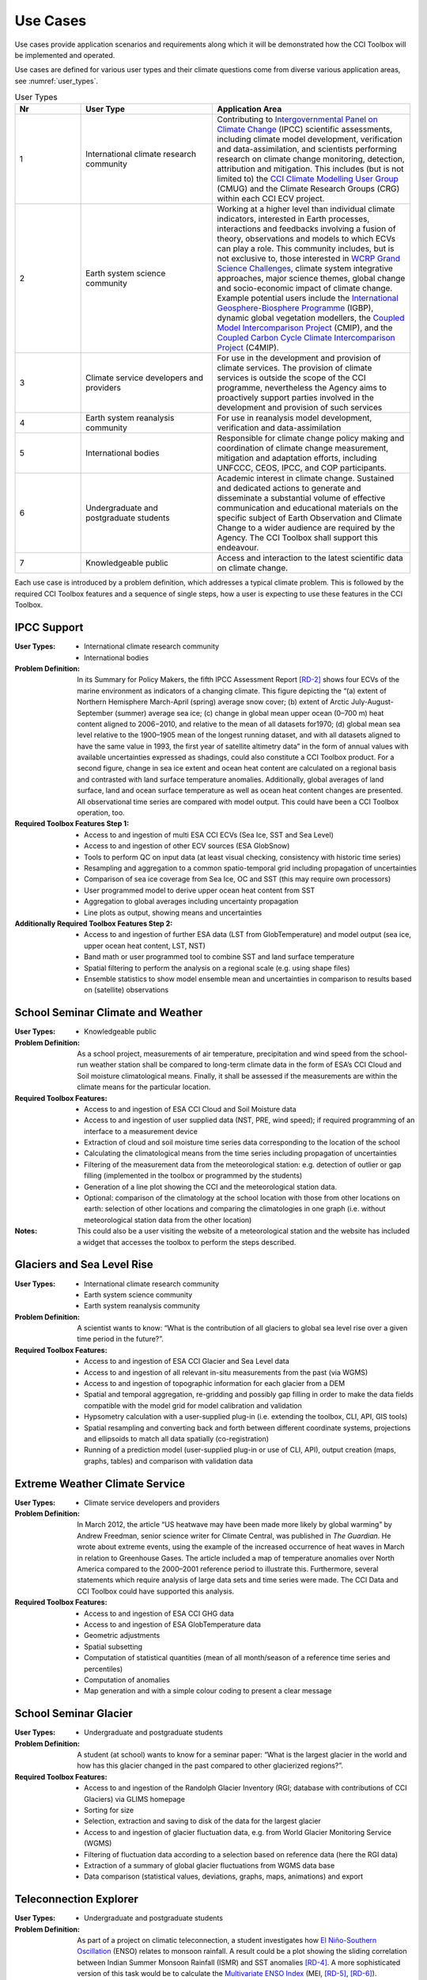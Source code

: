 .. _[RD-1]:	http://www.wcrp-climate.org/index.php/about-implementation/119-implementation-gc. 
.. _[RD-2]:	https://www.ipcc.ch/pdf/assessment-report/ar5/wg1/WG1AR5_SPM_FINAL.pdf
.. _[RD-3]:	https://www.theguardian.com/environment/2012/mar/28/us-heatwave-likely-global-warming
.. _[RD-4]:	http://onlinelibrary.wiley.com/doi/10.1029/2001GL013294/abstract
.. _[RD-5]:	http://www.esrl.noaa.gov/psd/enso/mei/WT1.pdf
.. _[RD-6]:	http://onlinelibrary.wiley.com/doi/10.1002/j.1477-8696.1998.tb06408.x/abstract
.. _[RD-7]:	http://www.r-project.org/
.. _[RD-8]:	https://www.python.org/
.. _[RD-9]: http://www.wmo.int/pages/prog/sat/documents/ARCH_strategy-climate-architecture-space.pdf
.. _[RD-10]: http://ceos.org/document_management/Working_Groups/WGClimate/Meetings/WGClimate-6/WGClimate_ECV-Inventory-Questionnaire-Guide_v2-2_Feb2016.pdf 

.. _Intergovernmental Panel on Climate Change: http://www.ipcc.ch/
.. _CCI Climate Modelling User Group: http://www.esa-cmug-cci.org/
.. _WCRP Grand Science Challenges: http://www.wcrp-climate.org/grand-challenges
.. _International Geosphere-Biosphere Programme: http://www.igbp.net/
.. _Coupled Model Intercomparison Project: http://cmip-pcmdi.llnl.gov/
.. _Coupled Carbon Cycle Climate Intercomparison Project: http://www.wcrp-climate.org/modelling-wgcm-mip-catalogue/modelling-wgcm-mips/230-modelling-wgcm-c4mip

=========
Use Cases
=========

Use cases provide application scenarios and requirements along which it will be demonstrated
how the CCI Toolbox will be implemented and operated.

Use cases are defined for various user types and their climate questions come from diverse various application areas,
see :numref:`user_types`.

.. list-table:: User Types
   :name: user_types
   :widths: 5 10 15
   :header-rows: 1

   * - Nr
     - User Type
     - Application Area
   * - 1
     - International climate research community
     - Contributing to `Intergovernmental Panel on Climate Change`_ (IPCC) scientific assessments, including climate model development, verification and data-assimilation, and scientists performing research on climate change monitoring, detection, attribution and mitigation. This includes (but is not limited to) the `CCI Climate Modelling User Group`_ (CMUG) and the Climate Research Groups (CRG) within each CCI ECV project.
   * - 2
     - Earth system science community
     - Working at a higher level than individual climate indicators, interested in Earth processes, interactions and feedbacks involving a fusion of theory, observations and models to which ECVs can play a role. This community includes, but is not exclusive to, those interested in `WCRP Grand Science Challenges`_, climate system integrative approaches, major science themes, global change and socio-economic impact of climate change. Example potential users include the `International Geosphere-Biosphere Programme`_ (IGBP), dynamic global vegetation modellers, the `Coupled Model Intercomparison Project`_ (CMIP), and the `Coupled Carbon Cycle Climate Intercomparison Project`_ (C4MIP).
   * - 3
     - Climate service developers and providers
     - For use in the development and provision of climate services. The provision of climate services is outside the scope of the CCI programme, nevertheless the Agency aims to proactively support parties involved in the development and provision of such services
   * - 4
     - Earth system reanalysis community 
     - For use in reanalysis model development, verification and data-assimilation
   * - 5
     - International bodies 
     - Responsible for climate change policy making and coordination of climate change measurement, mitigation and adaptation efforts, including UNFCCC, CEOS, IPCC, and COP participants.
   * - 6
     - Undergraduate and postgraduate students
     - Academic interest in climate change. Sustained and dedicated actions to generate and disseminate a substantial volume of effective communication and educational materials on the specific subject of Earth Observation and Climate Change to a wider audience are required by the Agency. The CCI Toolbox shall support this endeavour.
   * - 7
     - Knowledgeable public
     - Access and interaction to the latest scientific data on climate change.


Each use case is introduced by a problem definition, which addresses a typical climate problem.
This is followed by the required CCI Toolbox features and a sequence of single steps,
how a user is expecting to use these features in the CCI Toolbox.

.. _uc_01:

IPCC Support
============

:User Types:
    * International climate research community
    * International bodies

:Problem Definition: In its Summary for Policy Makers, the fifth IPCC Assessment Report `[RD-2]`_ shows
    four ECVs of the marine environment as indicators of a changing climate. This figure depicting the “(a)
    extent of Northern Hemisphere March-April (spring) average snow cover; (b) extent of Arctic July-August-September
    (summer) average sea ice; (c) change in global mean upper ocean (0–700 m) heat content aligned to 2006−2010,
    and relative to the mean of all datasets for1970; (d) global mean sea level relative to the 1900–1905 mean of the
    longest running dataset, and with all datasets aligned to have the same value in 1993, the first year of satellite
    altimetry data” in the form of annual values with available uncertainties expressed as shadings, could also
    constitute a CCI Toolbox product. For a second figure, change in sea ice extent and ocean heat content are
    calculated on a regional basis and contrasted with land surface temperature anomalies. Additionally, global
    averages of land surface, land and ocean surface temperature as well as ocean heat content changes are presented.
    All observational time series are compared with model output. This could have been a CCI Toolbox operation, too.

:Required Toolbox Features Step 1:

    * Access to and ingestion of multi ESA CCI ECVs (Sea Ice, SST and Sea Level)
    * Access to and ingestion of other ECV sources (ESA GlobSnow)
    * Tools to perform QC on input data (at least visual checking, consistency with historic time series)
    * Resampling and aggregation to a common spatio-temporal grid including propagation of uncertainties
    * Comparison of sea ice coverage from Sea Ice, OC and SST (this may require own processors)
    * User programmed model to derive upper ocean heat content from SST
    * Aggregation to global averages including uncertainty propagation
    * Line plots as output, showing means and uncertainties

:Additionally Required Toolbox Features Step 2:

    * Access to and ingestion of further ESA data (LST from GlobTemperature) and model output 
      (sea ice, upper ocean heat content, LST, NST)
    * Band math or user programmed tool to combine SST and land surface temperature
    * Spatial filtering to perform the analysis on a regional scale (e.g. using shape files)
    * Ensemble statistics to show model ensemble mean and uncertainties in comparison to results based
      on (satellite) observations

.. _uc_02:

School Seminar Climate and Weather
==================================

:User Types:
    * Knowledgeable public

:Problem Definition: As a school project, measurements of air temperature, precipitation and wind speed from the
    school-run weather station shall be compared to long-term climate data in the form of ESA’s CCI Cloud and
    Soil moisture climatological means. Finally, it shall be assessed if the measurements are within the climate
    means for the particular location.

:Required Toolbox Features:
    * Access to and ingestion of ESA CCI Cloud and Soil Moisture data
    * Access to and ingestion of user supplied data (NST, PRE, wind speed); 
      if required programming of an interface to a measurement device
    * Extraction of cloud and soil moisture time series data corresponding to the location of the school
    * Calculating the climatological means from the time series including propagation of uncertainties
    * Filtering of the measurement data from the meteorological station: e.g. detection of outlier or gap filling
      (implemented in the toolbox or programmed by the students)
    * Generation of a line plot showing the CCI and the meteorological station data.
    * Optional: comparison of the climatology at the school location with those from other locations on earth:
      selection of other locations and comparing the climatologies in one graph (i.e. without meteorological station
      data from the other location)

:Notes: This could also be a user visiting the website of a meteorological station and the website has included a
    widget that accesses the toolbox to perform the steps described.

.. _uc_03:

Glaciers and Sea Level Rise
===========================

:User Types:
    * International climate research community
    * Earth system science community
    * Earth system reanalysis community

:Problem Definition: A scientist wants to know: “What is the contribution of all glaciers to global sea level
    rise over a given time period in the future?”.

:Required Toolbox Features:
    * Access to and ingestion of ESA CCI Glacier and Sea Level data
    * Access to and ingestion of all relevant in-situ measurements from the past  (via WGMS)
    * Access to and ingestion of topographic information for each glacier from a DEM
    * Spatial and temporal aggregation, re-gridding and possibly gap filling in order to make the data fields
      compatible with the model grid for model calibration and validation
    * Hypsometry calculation with a user-supplied plug-in (i.e. extending the toolbox, CLI, API, GIS tools)
    * Spatial resampling and converting back and forth between different coordinate systems, projections and
      ellipsoids to match all data spatially (co-registration)
    * Running of a prediction model (user-supplied plug-in or use of CLI, API), output creation (maps, graphs, tables)
      and comparison with validation data

.. _uc_04:

Extreme Weather Climate Service
===============================

:User Types:
    * Climate service developers and providers

:Problem Definition: In March 2012, the article “US heatwave may have been made more likely by global warming” by
    Andrew Freedman, senior science writer for Climate Central, was published in *The Guardian*. He wrote
    about extreme events, using the example of the increased occurrence of heat waves in March in relation
    to Greenhouse Gases. The article included a map of temperature anomalies over North America compared to
    the 2000–2001 reference period to illustrate this. Furthermore, several statements which require analysis of
    large data sets and time series were made. The CCI Data and CCI Toolbox could have supported this analysis.

:Required Toolbox Features:
    * Access to and ingestion of ESA CCI GHG data
    * Access to and ingestion of ESA GlobTemperature data
    * Geometric adjustments
    * Spatial subsetting
    * Computation of statistical quantities (mean of all month/season of a reference time series and percentiles)
    * Computation of anomalies
    * Map generation and with a simple colour coding to present a clear message

.. _uc_05:

School Seminar Glacier
======================

:User Types:
    * Undergraduate and postgraduate students

:Problem Definition: A student (at school) wants to know for a seminar paper: “What is the largest glacier in the
    world and how has this glacier changed in the past compared to other glacierized regions?”.

:Required Toolbox Features:
    * Access to and ingestion of the Randolph Glacier Inventory (RGI; database with contributions of CCI Glaciers) via
      GLIMS homepage
    * Sorting for size
    * Selection, extraction and saving to disk of the data for the largest glacier
    * Access to and ingestion of glacier fluctuation data, e.g. from World Glacier Monitoring Service (WGMS)
    * Filtering of fluctuation data according to a selection based on reference data (here the RGI data)
    * Extraction of a summary of global glacier fluctuations from WGMS data base
    * Data comparison (statistical values, deviations, graphs, maps, animations) and export

.. _uc_06:

.. _El Niño-Southern Oscillation: https://de.wikipedia.org/wiki/El_Ni%C3%B1o-Southern_Oscillation
.. _Multivariate ENSO Index: https://en.wikipedia.org/wiki/Multivariate_ENSO_index
.. _EOF analysis: https://climatedataguide.ucar.edu/climate-data-tools-and-analysis/empirical-orthogonal-function-eof-analysis-and-rotated-eof-analysis

Teleconnection Explorer
=======================

:User Types:
    * Undergraduate and postgraduate students

:Problem Definition: As part of a project on climatic teleconnection, a student investigates how `El Niño-Southern Oscillation`_
    (ENSO) relates to monsoon rainfall. A result could be a plot showing the sliding correlation between
    Indian Summer Monsoon Rainfall (ISMR) and SST anomalies `[RD-4]`_. A more sophisticated version of this
    task would be to calculate the `Multivariate ENSO Index`_ (MEI, `[RD-5]`_, `[RD-6]`_). Additionally, also the comparison
    of the ENSO index with other CCI datasets (e.g. Cloud, Fire) would be interesting.

:Required Toolbox Features:
    * Access to and ingestion of ESA CCI SST and Soil Moisture data
    * Geometric adjustments
    * Spatial (manually by drawing a polygon of the particular area) and temporal filtering and subsetting for
      both data sets
    * Calculation of anomalies and statistical quantities
    * Visual presentation of statistical results and time series
    * ENSO index calculation from SST data (built-in function, user-supplied plug-in or CLI, API)
    * Calculation of the absolute anomaly on the log transformed soil moisture data (this should be a standard
      function/processor provided by the toolbox)
    * Calculation of the correlation between the two time series with a lag of 30 days
    * Generation of a correlation map and export of the correlation data (format options) regarding the date range
      chosen
    * Generation of a time series plot of the correlation by the selection of a location in South East Asia on
      the correlation map
    * Saving of the image and the underlying data (format options)

In case of choosing the MEI instead of a solely SST-based index:

    * Access to and ingestion of additional data for MEI (sea-level pressure (P), zonal (U) and meridional (V)
      components of the surface wind, sea surface temperature (S), surface air temperature (A), and total cloudiness
      fraction of the sky (C))
    * Geometric adjustments
    * Index calculation including `EOF analysis`_ (incorporated by built-in function, user-supplied plug-in or CLI, API)

:Additional Features:
    * Access to and ingestion of additional ESA CCI data (fire, clouds, ocean colour, sea ice)
    * Geometric adjustments
    * Spatial and temporal filtering
    * Calculation of statistic quantities and correlations
    * Generation of maps and plots
    * Export of the data

.. _uc_07:

Regional Cryosphere Climate Service
===================================

:User Types:
    * Climate service developers and providers

:Problem Definition: The Federal Office of Environment (FOEN) in Switzerland wants to provide an internet-based
    platform to disseminate latest information on the cryosphere and its changes in Switzerland. Such information could
    be, for example, the number of days with snow or other parameters like the glacier extent or start of the melting season. Before the technical work with the toolbox can be performed a
    user survey would be required to obtain detailed requirements for such a climate service.

:Required Toolbox Features:
    * Access to and ingestion of RGI Glacier and WGMS fluctuation data
    * Access to and ingestion of meteorological and snow cover data (from MeteoSchweiz and Institute for Snow and
      Avalanche Research (SLF))
    * Geometric adjustments and spatial intersection
    * Access to and ingestion of ESA CCI Glacier data
    * Access to and ingestion of latest meteorological data
    * Geometric adjustments
    * Extraction of area and time period
    * Generation of graphs (e.g. cumulative glacier length changes): descriptive statistical analysis (at least mean
      values, variances, anomalies) with user-controlled display and format options, annotations (need to load and
      display information on limitation and data sources)
    * Decision on any other data that should be made available (e.g. more permanently, quick links)

:Note: The general decision on layout, data sets etc. will be taken by the FOEN outside the CCI Toolbox but
    will be input to the selection options.

.. _uc_08:

World Glacier Monitoring Service
================================

:User Types:
    * International bodies

:Problem Definition: A service of the World Glacier Monitoring Service (WGMS) based on ESA CCI products,
    combined with other environmental parameters as well as meta data on glaciers, could be the provision of a
    database of glacier volume changes derived from remote sensing data (e.g. DEM differencing and altimetry sensors)

:Required Toolbox Features:
    * Access to and ingestion of RGI Glacier and WGMS fluctuation data
    * Access to and ingestion of ESA CCI Glacier data
    * Access to and ingestion of altimetry data and glacier meta data
    * Geometric adjustments
    * Subsetting and filtering of data according to user defined criteria
    * Data quality and consistency checks
    * Search for information about persons responsible for meta data according to a list of criteria, procurement of
      meta data
    * Adjustment of formats and metadata until they fit into the database (reference keys)
    * Additional: Selection of locations, time-periods, Calculation of means, anomalies, variances
    * Quality checks and data upload to the database

.. _uc_09:

Relationships between Aerosol and Cloud ECV
===========================================

:User Types:
    * Earth system science community

:Problem Definition: A climate scientist wishes to analyse potential correlations between Aerosol and Cloud ECVs.

:Required Toolbox Features:
    * Access to and ingestion of ESA CCI Aerosol and Cloud data (Aerosol Optical Depth and Cloud Fraction)
    * Geometric adjustments
    * Spatial (point, polygon) and temporal subsetting
    * Visualisation of both times series at the same time: e.g. time series plot, time series animation
    * Correlation analysis, scatter-plot of correlation statistics, saving of image and correlation statistics on disk
      (format options)


:Exemplary Workflow: :doc:`op_specs/uc_workflows/uc09_workflow`


.. _uc_10:

Scientific Investigation of NAO Signature
=========================================

:User Types:
    * Earth system science community

:Problem Definition: A climate scientist wishes to investigate the signature of the North Atlantic Oscillation (NAO)
    in multiple ECVs using a processor built by another climate scientist and contributed to the toolbox.

:Required Toolbox Features:
    * Access to and ingestion of ESA CCI ECV data (e.g. clouds, sea ice, sea level, SST, soil moisture)
    * Access to and ingestion of external data (NAO time series)
    * Geometric adjustments
    * Spatial and temporal subsetting
    * Use of externally developed plug-in to apply R `[RD-7]`_: removal of seasonal cycles, lag-correlation analysis
      between each ECV and the NAO index
    * Generation of time-series plot for each ECV
    * Export statistics output to local disk

.. _uc_11:

School Project on Arctic Climate Change
=======================================

:User Types:
    * Undergraduate and postgraduate students

:Problem Definition: As part of a project on Arctic climate change, an undergraduate student wishes to look at
    different ECVs on a polar stereographic projection.

:Required Toolbox Features:
    * Access to and ingestion of CCI ECV data (e.g. sea ice, ice sheets, sea level, SST, clouds aerosol)
    * Access to and ingestion of ECV data from external server
    * Remapping to fit data onto user-chosen projection
    * Spatial and temporal subsetting
    * Gap-filling (user-chosen strategy)
    * Generation of scalable maps

.. _uc_12:

Marine Environmental Monitoring
===============================

:User Types:
    * Climate service developers and providers
    * Knowledgeable public

:Problem Definition: The eReef project examines the living conditions of the Great Barrier Reef via
    two subprojects. On the one hand, the aim of the Marine Water Quality Dashboard is to estimate water
    quality indicators from ocean colour data to deduce brightness and therefore the vitality of
    coral-competing seagrass and algae. ReefTemp Next Generation, on the other hand, seeks to assess
    the risk of bleaching due to overly warm water by calculating heat stress indices. This could also
    be a task for the CCI Toolbox environment.

:Required Toolbox Features:
    * Access to and ingestion of ESA CCI SST and Ocean Colour data
    * Access to and ingestion of data regarding brightness-plant growth relationships, competitor 
      relationships (plant growth-coral vitality), and heat stress-coral vitality relationships.
    * Geometric adjustments
    * Temporal and spatial subsetting
    * Implementation of a water optical property model (plug-in, CLI, API)
    * Calculation of anomalies, extremes (+ trend analysis, correlations)
    * Index calculation (plug-in, CLI, API)
    * Visualisation, graphs, data export

.. _uc_13:

Drought Occurrence Monitoring in Eastern Africa
===============================================

:User Types:
    * Climate service developers and providers
    * International bodies
    * Knowledgeable public

:Problem Definition: Due to time-lagged teleconnections, weather conditions in Eastern Africa are highly influenced
    by climate modes of variability in remote regions. Therefore, climate indices such as for ENSO, MJO or QBO as well
    as the NDVI can be used to estimate the drought probability in Africa. Long time series from satellite observations
    act as a basis for the construction of statistical forecasting models, which are then run by latest meteorological
    data.

:Required Toolbox Features:
    * Access to and ingestion of ESA CCI SST, Clouds, Soil Moisture, and Fire data
    * Access to and ingestion of non-CCI observational (e.g. NST, PRE, OLR, SLP, NDVI)  and latest meteorological data
    * Geometric adjustments
    * Spatial and temporal subsetting (for each variable)
    * NDVI and climate index calculation (ENSO, MJO, QBO indices), includes descriptive statistics
    * Estimation of predictor (SST, SST gradients, OLR, cloud properties, climate indices) – predicant (NST and PRE E
      Africa) relationship by time-lagged (linear) regression model (plug-in, CLI, API)
    * Run model by means of latest meteorological data
    * Visualisation and export of results (graphs, maps, animations, tables)

.. _uc_14:

Drought Impact Monitoring and Assessment in China
=================================================

:User Types:
    * Climate service developers and providers
    * International bodies

:Problem Definition: (Solely basic idea taken from WMO (2015))
    Drought occurrence and severity in terms of fire, vegetation state and soil moisture shall be estimated by the
    use of temperature and rainfall (+ humidity and evapo-transpiration) data to prepare countermeasures.
    This is achieved by the construction of an empirical statistical model using satellite-derived time series
    which is afterwards run by actual meteorological data.

:Required Toolbox Features:
    * Access to and ingestion of ESA CCI Soil Moisture and Fire data
    * Access to and ingestion of non-CCI NST, PRE, and NDVI observation and latest meteorological data
    * Geometric adjustments
    * Spatial and temporal subsetting (for each variable)
    * (Descriptive statistic analysis)
    * Estimation of predictor (NST, PRE) – predicant (soil moisture, vegetation state, fire occurrence) and PRE
      E Africa) relationship by time-lagged (linear) regression model (plug-in, CLI, API)
    * Run model by means of latest meteorological data
    * Visualisation and export of results (graphs, maps, animations, tables)

.. _uc_15:

Renewable Energy Resource Assessment with regard to Topography
==============================================================

:User Types:
    * Climate service developers and providers
    * International bodies

:Problem Definition: The long-term potential for renewable energy generation is to be estimated by considering the
    effect of cloud features, aerosols, ozone and water vapour on solar irradiance as well as topographical data.

:Required Toolbox Features:
    * Access to and ingestion of ESA CCI Ozone, Clouds, and Aerosols data
    * Access to and ingestion of non-CCI data (water vapour, irradiance)
    * External topographical data: preprocessed data regarding roof area, tilt, orientation from DEM
    * Geometric adjustments
    * Spatial and temporal subsetting
    * Implementation of fast radiative transfer calculations (plug-in, CLI, API) to deduce solar irradiance
    * Extraction of areas with high potential regarding solar irradiance (set appropriate boundary values)
    * Extraction of areas with suitable tilt and orientation
    * Visualisation of suitable areas in a map
    * Estimation of Solar Power potential from pixel count
    * Export of Results

.. _uc_16:

Monitoring Tropical Deforestation
=================================

:User Types:
    * Climate service developers and providers
    * International bodies

:Problem Definition: Maps of forest cover, change and deforestation shall be produced depicting forest status and
    trends for 5-year periods centred around 2000, 2005, and 2010. Additionally, vector data regarding infrastructure
    (e.g. road works) could be obtained from local authorities and compared with forest evolution.

:Required Toolbox Features:
    * Access to and ingestion of ESA CCI Land Cover data
    * Additional: access  to and ingestion of vector data regarding infrastructure
    * Spatial and temporal adjustments and subsetting
    * Extraction of forest class
    * Estimation of forest area for multiple time-steps
    * Additional: layer operations comprising infrastructure and forest data (vector and raster)
    * Visualisation of forest area changes (animated?), relation to infrastructure
    * Data export

.. _uc_17:

Stratospheric Ozone Monitoring and Assessment
=============================================

:User Types:
    * Climate service developers and providers
    * International bodies

:Problem Definition: As UV exposure is a highly relevant health factor, the state of the ozone layer shall
    be monitored as well as its influence parameters.

:Required Toolbox Features:
    * Access to and ingestion of ESA CCI Ozone data
    * Access to and ingestion of surface-based measurements of ozone-depleting substances, data regarding UV exposure
    * Geometric adjustments
    * Spatial (horizontal and vertical) and temporal subsetting
    * Assessment of total ozone values as well as vertical profiles
    * Estimation of ozone-UV exposure relationship data
    * Correlation analysis between ozone values and concentrations of ozone-depleting substances
    * Trend analysis of stratospheric ozone concentrations
    * Visualisation (maps, graphs) and export of the results

.. _uc_18:

Examination of ENSO and its Impacts based on ESA CCI Data
=========================================================

:User Types:
    * Undergraduate and postgraduate students

:Problem Definition: As a project work, a student’s task is to conduct an examination of ENSO solely by the use
    of ESA CCI data. For this, the first principal component of the combined EOF analysis of cloud cover, sea level
    and sea surface temperature in the (central/eastern) equatorial Pacific shall be intercompared with ocean colour
    (eastern equatorial Pacific), fire disturbance and soil moisture (landmasses adjacent to the eastern and western
    tropical Pacific).

:Required Toolbox Features:
    * Access to and ingestion of ESA CCI Cloud, Fire, Ocean Colour, Soil Moisture, Sea Level, and SST data
    * Temporal/spatial selections or aggregations in case of differing temporal or spatial data set resolutions
    * Temporal and spatial filtering regarding time period and particular areas of interest, spatial mean values
      for ocean colour, fire, soil moisture (particular regional boundaries need to be assessed)
    * Test for normal distribution (using plug-in/API)
    * EOF analysis:
          * Removal of seasonal cycle and linear/quadratic trends to clarify ENSO signal
          * Conduction of EOF analysis involving array processing and statistics by means of a plug-in/API
          * Visual examination of EOF map and eigenvalues, to clarify if ENSO typical patterns are present and explained
            variance is sufficiently high
    * Correlation statistics (different lags) between time series of first principal component and ocean colour,
      fire disturbance E, fire disturbance W, soil moisture E, soil moisture W including t test for the assessment
      of significance
    * Plotting of all computed time series in one coordinate system
    * Option to manually select point location on globe to compare data with PC1
    * Storage of plots, time series data, correlation statistics on local disk

.. _uc_19:

GHG Emissions over Europe
=========================

:User Types:
    * Knowledgeable public

:Problem Definition: A person wants to know how greenhouse gas emissions over Europe evolved during the last years.

:Required Toolbox Features:
    * Access to and ingestion of ESA CCI GHG data
    * Selection of required products/variables
    * Temporal and spatial subsetting
    * Generation of maps/animations depicting the evolution of GHG emissions

.. _uc_20:

Examination of North Eastern Atlantic SST Projections
=====================================================

:User Types:
    * Climate research community

:Problem Definition: A climate scientist uses CCI data to validate the output of several CMIP5 models concerning SST
    in the north eastern Atlantic Ocean.
    Afterwards he picks the best model runs to perform a trend analysis regarding the future evolution
    using the ensemble mean and uncertainties as well as probability density functions. Applying an Analysis of
    Variance, he examines the different results of the models.

:Required Toolbox Features:
    * Access to and ingestion of ESA CCI SST data
    * Access to and ingestion of CMIP5 model SST data
    * Filtering regarding variable
    * Geometric adjustments
    * Spatial and temporal subsetting
    * Quality assessment of model data by means of satellite-observed SST data using plug-in/API (user-determined
      validation method), discarding of models undercutting certain values
    * Application of best models for trend analysis (removal of seasonal cycles)
    * Calculation of SST anomaly/increase values for several time steps compared with reference data (ensemble mean
      and spread/uncertainties), construct probability density functions, examination of differing results by ANOVA
    * Visualisation
    * Data export

.. _uc_21:

Investigation of Relationships between Ice Sheet ECV Parameters
===============================================================

:User Types:
    * Earth system science community

:Problem Definition: A scientist wants to gain insight into the relationship between the Ice Sheets CCI ECV
    parameters. At first, Surface Elevation Change (SEC), Ice Velocity (IV), and Gravitational Mass Balance (GMB)
    are compared. Afterwards, a basin-wise comparison of Surface Elevation Change averages and Gravimetry Mass
    Balance averages is conducted. And finally, vector and grid data are compared by co-plotting of IV and
    Calving Front Location (CFL) data. Additionally, it would be interesting to examine the relationships between
    sea ice, SST around Greenland, glacier melt respectively cloud cover and SEC/IV.

:Required Toolbox Features:
    * Access to and ingestion of CCI Ie Sheets ECV data (SEC, IV, GMB)
    * Re-gridding of all data to the SEC grid
    * Display the data as different layers
    * Calculation of the IV vector magnitude (per pixel) and display as a new layer
    * Temporal interpolation of the SEC data to the GMB data times
    * Calculation of the correlation coefficient (per pixel) between the SEC data and the GMB data for a given GMB
      measurement time, display as a new layer
    * Access to and ingestion of a polygon shapefile corresponding to one of the GMB basins
    * Filtering of the SEC values and the GMB values; discarding of the ones outside the GMB basin polygon
    * Calculation of the average of the GMB and SEC values inside the basin polygon for each point in the time series
    * Plotting of the averaged values in a time series plot, comparison with the provided GMB total basin values
    * Access to and ingestion of the CCI Ice Sheets CFL time series; each element in the time series is a set of (lon/lat) line
      segments
    * Plotting of the CFL line segments on top of the IV magnitude for different years

:Optional:
    * Access to and ingestion of CCI ECV data (sea ice, SST, glaciers, clouds)
    * Re-gridding of all data to the SEC grid
    * Temporal and spatial subsetting
    * Calculation of correlation coefficients
    * Visualisation and export

.. _uc_22:

Analysis of Equatorial Aerosol and Cloud Features using Hovmöller Diagrams
==========================================================================


:User Types:
    * Earth system science community

:Problem Definition: A scientist wants to analyze the relation of aerosols and clouds in the equatorial region 
    (5° S–5° N) by means of Hovmöller diagrams displaying the equatorial mean value as portion of the mean value
    over all latitudes for cloud fraction and aerosol optical depth (y-axis e.g. months since 1980, x-axis 
    longitudes e.g. 100° W–80° E).

:Required Toolbox Features:
    * Access to and ingestion of ESA CCI Aerosol and Cloud data 
    * Geometric adjustments
    * Temporal subsetting
    * Calculation of requested anomaly values and side-by-side display of Hovmöller diagrams



